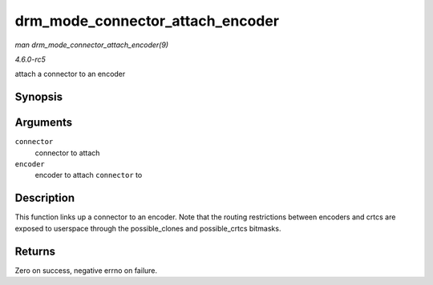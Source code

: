 .. -*- coding: utf-8; mode: rst -*-

.. _API-drm-mode-connector-attach-encoder:

=================================
drm_mode_connector_attach_encoder
=================================

*man drm_mode_connector_attach_encoder(9)*

*4.6.0-rc5*

attach a connector to an encoder


Synopsis
========

.. c:function:: int drm_mode_connector_attach_encoder( struct drm_connector * connector, struct drm_encoder * encoder )

Arguments
=========

``connector``
    connector to attach

``encoder``
    encoder to attach ``connector`` to


Description
===========

This function links up a connector to an encoder. Note that the routing
restrictions between encoders and crtcs are exposed to userspace through
the possible_clones and possible_crtcs bitmasks.


Returns
=======

Zero on success, negative errno on failure.


.. ------------------------------------------------------------------------------
.. This file was automatically converted from DocBook-XML with the dbxml
.. library (https://github.com/return42/sphkerneldoc). The origin XML comes
.. from the linux kernel, refer to:
..
.. * https://github.com/torvalds/linux/tree/master/Documentation/DocBook
.. ------------------------------------------------------------------------------
